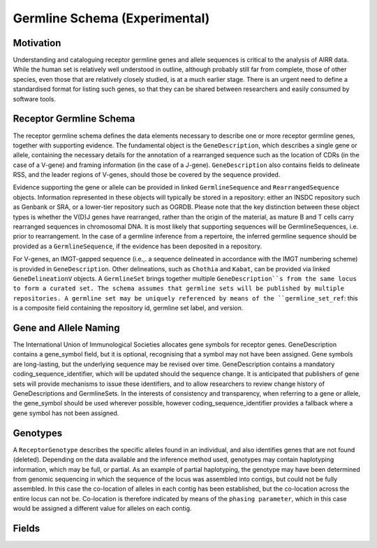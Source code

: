 .. _GermlineRepresentations:

Germline Schema (Experimental)
==============================

Motivation
----------

Understanding and cataloguing receptor germline genes and allele sequences is critical to the analysis of AIRR data. 
While the human set is relatively well understood in outline, although probably still far from complete, those of other 
species, even those that are relatively closely studied, is at a much earlier stage. There is an urgent need to define a 
standardised format for listing such genes, so that they can be shared between researchers and easily consumed by software 
tools.

Receptor Germline Schema
------------------------

The receptor germline schema defines the data elements necessary to describe one or more receptor germline genes, together 
with supporting evidence. The fundamental object is the ``GeneDescription``, which describes a single gene or allele, containing 
the necessary details for the annotation of a rearranged sequence such as the location of CDRs (in the case of a V-gene) and 
framing information (in the case of a J-gene). ``GeneDescription`` also contains fields to delineate RSS, and the leader regions 
of V-genes, should those be covered by the sequence provided.

Evidence supporting the gene or allele can be provided in linked ``GermlineSequence`` and ``RearrangedSequence`` objects. Information 
represented in these objects will typically be stored in a repository: either an INSDC repository such as Genbank or SRA, or 
a lower-tier repository such as OGRDB. Please note that the key distinction between these object types is whether the V(D)J 
genes have rearranged, rather than the origin of the material, as mature B and T cells carry rearranged sequences in chromosomal 
DNA. It is most likely that supporting sequences will be GermlineSequences, i.e. prior to rearrangement. In the case of a 
germline inference from a repertoire, the inferred germline sequence should be provided as a ``GermlineSequence``, if the evidence 
has been deposited in a repository.

For V-genes, an IMGT-gapped sequence (i.e.,. a sequence delineated in accordance with the IMGT numbering scheme)  is provided in 
``GeneDescription``. Other delineations, such as ``Chothia`` and ``Kabat``, can be provided via linked ``GeneDelineationV`` objects.
A ``GermlineSet`` brings together multiple ``GeneDescription``s from the same locus to form a curated set. The schema assumes that germline 
sets will be published by multiple repositories. A germline set may be uniquely referenced by means of the ``germline_set_ref``: 
this is a composite field containing the repository id, germline set label, and version.

Gene and Allele Naming
----------------------

The International Union of Immunological Societies allocates gene symbols for receptor genes. GeneDescription contains a gene_symbol 
field, but it is optional, recognising that a symbol may not have been assigned. Gene symbols are long-lasting, but the underlying 
sequence may be revised over time. GeneDescription contains a mandatory coding_sequence_identifier, which will be updated should the 
sequence change. It is anticipated that publishers of gene sets will provide mechanisms to issue these identifiers, and to allow 
researchers to review change history of GeneDescriptions and GermlineSets. In the interests of consistency and transparency, when 
referring to a gene or allele, the gene_symbol should be used wherever possible, however coding_sequence_identifier provides a fallback 
where a gene symbol has not been assigned.

Genotypes
---------

A ``ReceptorGenotype`` describes the specific alleles found in an individual, and also identifies genes that are not found (deleted). 
Depending on the data available and the inference method used, genotypes may contain haplotyping information, which may be full, or partial. 
As an example of partial haplotyping, the genotype may have been determined from genomic sequencing in which the sequence of the locus was 
assembled into contigs, but could not be fully assembled. In this case the co-location of alleles in each contig has been established, but 
the co-location across the entire locus can not be. Co-location is therefore indicated by means of the ``phasing parameter``, which in this 
case would be assigned a different value for alleles on each contig. 



Fields
-----------------------------
